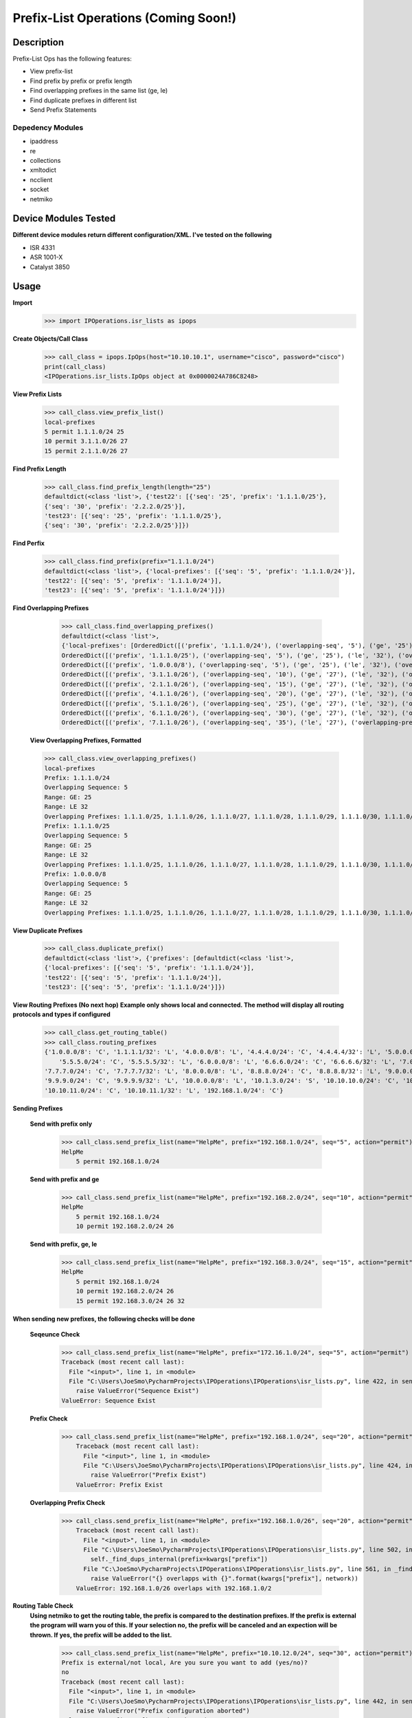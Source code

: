 Prefix-List Operations (Coming Soon!)
==============
Description
--------------

Prefix-List Ops has the following features:

+ View prefix-list
+ Find prefix by prefix or prefix length
+ Find overlapping prefixes in the same list (ge, le)
+ Find duplicate prefixes in different list
+ Send Prefix Statements

Depedency Modules
__________

+ ipaddress
+ re
+ collections
+ xmltodict
+ ncclient
+ socket
+ netmiko

Device Modules Tested
---------------

**Different device modules return different configuration/XML. I've tested on the following**

+ ISR 4331
+ ASR 1001-X
+ Catalyst 3850

Usage
--------------

**Import**
            >>> import IPOperations.isr_lists as ipops

**Create Objects/Call Class**

            >>> call_class = ipops.IpOps(host="10.10.10.1", username="cisco", password="cisco")
            print(call_class)
            <IPOperations.isr_lists.IpOps object at 0x0000024A786C8248>

**View Prefix Lists**

            >>> call_class.view_prefix_list()
            local-prefixes
            5 permit 1.1.1.0/24 25
            10 permit 3.1.1.0/26 27
            15 permit 2.1.1.0/26 27

**Find Prefix Length**

            >>> call_class.find_prefix_length(length="25")
            defaultdict(<class 'list'>, {'test22': [{'seq': '25', 'prefix': '1.1.1.0/25'},
            {'seq': '30', 'prefix': '2.2.2.0/25'}],
            'test23': [{'seq': '25', 'prefix': '1.1.1.0/25'},
            {'seq': '30', 'prefix': '2.2.2.0/25'}]})

**Find Perfix**

            >>> call_class.find_prefix(prefix="1.1.1.0/24")
            defaultdict(<class 'list'>, {'local-prefixes': [{'seq': '5', 'prefix': '1.1.1.0/24'}],
            'test22': [{'seq': '5', 'prefix': '1.1.1.0/24'}],
            'test23': [{'seq': '5', 'prefix': '1.1.1.0/24'}]})

**Find Overlapping Prefixes**

            >>> call_class.find_overlapping_prefixes()
            defaultdict(<class 'list'>,
            {'local-prefixes': [OrderedDict([('prefix', '1.1.1.0/24'), ('overlapping-seq', '5'), ('ge', '25'), ('le', '32'), ('overlapping-prefixes', ['1.1.1.0/25', '1.1.1.0/26', '1.1.1.0/27', '1.1.1.0/28', '1.1.1.0/29', '1.1.1.0/30', '1.1.1.0/31', '1.1.1.0/32'])]),
            OrderedDict([('prefix', '1.1.1.0/25'), ('overlapping-seq', '5'), ('ge', '25'), ('le', '32'), ('overlapping-prefixes', ['1.1.1.0/25', '1.1.1.0/26', '1.1.1.0/27', '1.1.1.0/28', '1.1.1.0/29', '1.1.1.0/30', '1.1.1.0/31', '1.1.1.0/32'])]),
            OrderedDict([('prefix', '1.0.0.0/8'), ('overlapping-seq', '5'), ('ge', '25'), ('le', '32'), ('overlapping-prefixes', ['1.1.1.0/25', '1.1.1.0/26', '1.1.1.0/27', '1.1.1.0/28', '1.1.1.0/29', '1.1.1.0/30', '1.1.1.0/31', '1.1.1.0/32'])]),
            OrderedDict([('prefix', '3.1.1.0/26'), ('overlapping-seq', '10'), ('ge', '27'), ('le', '32'), ('overlapping-prefixes', ['3.1.1.0/27', '3.1.1.0/28', '3.1.1.0/29', '3.1.1.0/30', '3.1.1.0/31', '3.1.1.0/32'])]),
            OrderedDict([('prefix', '2.1.1.0/26'), ('overlapping-seq', '15'), ('ge', '27'), ('le', '32'), ('overlapping-prefixes', ['2.1.1.0/27', '2.1.1.0/28', '2.1.1.0/29', '2.1.1.0/30', '2.1.1.0/31', '2.1.1.0/32'])]),
            OrderedDict([('prefix', '4.1.1.0/26'), ('overlapping-seq', '20'), ('ge', '27'), ('le', '32'), ('overlapping-prefixes', ['4.1.1.0/27', '4.1.1.0/28', '4.1.1.0/29', '4.1.1.0/30', '4.1.1.0/31', '4.1.1.0/32'])]),
            OrderedDict([('prefix', '5.1.1.0/26'), ('overlapping-seq', '25'), ('ge', '27'), ('le', '32'), ('overlapping-prefixes', ['5.1.1.0/27', '5.1.1.0/28', '5.1.1.0/29', '5.1.1.0/30', '5.1.1.0/31', '5.1.1.0/32'])]),
            OrderedDict([('prefix', '6.1.1.0/26'), ('overlapping-seq', '30'), ('ge', '27'), ('le', '32'), ('overlapping-prefixes', ['6.1.1.0/27', '6.1.1.0/28', '6.1.1.0/29', '6.1.1.0/30', '6.1.1.0/31', '6.1.1.0/32'])]),
            OrderedDict([('prefix', '7.1.1.0/26'), ('overlapping-seq', '35'), ('le', '27'), ('overlapping-prefixes', ['7.1.1.0/27', '7.1.1.0/25', '7.1.1.0/24'])])],

        **View Overlapping Prefixes, Formatted**

        >>> call_class.view_overlapping_prefixes()
        local-prefixes
        Prefix: 1.1.1.0/24
        Overlapping Sequence: 5
        Range: GE: 25
        Range: LE 32
        Overlapping Prefixes: 1.1.1.0/25, 1.1.1.0/26, 1.1.1.0/27, 1.1.1.0/28, 1.1.1.0/29, 1.1.1.0/30, 1.1.1.0/31, 1.1.1.0/32
        Prefix: 1.1.1.0/25
        Overlapping Sequence: 5
        Range: GE: 25
        Range: LE 32
        Overlapping Prefixes: 1.1.1.0/25, 1.1.1.0/26, 1.1.1.0/27, 1.1.1.0/28, 1.1.1.0/29, 1.1.1.0/30, 1.1.1.0/31, 1.1.1.0/32
        Prefix: 1.0.0.0/8
        Overlapping Sequence: 5
        Range: GE: 25
        Range: LE 32
        Overlapping Prefixes: 1.1.1.0/25, 1.1.1.0/26, 1.1.1.0/27, 1.1.1.0/28, 1.1.1.0/29, 1.1.1.0/30, 1.1.1.0/31, 1.1.1.0/32

**View Duplicate Prefixes**

        >>> call_class.duplicate_prefix()
        defaultdict(<class 'list'>, {'prefixes': [defaultdict(<class 'list'>,
        {'local-prefixes': [{'seq': '5', 'prefix': '1.1.1.0/24'}],
        'test22': [{'seq': '5', 'prefix': '1.1.1.0/24'}],
        'test23': [{'seq': '5', 'prefix': '1.1.1.0/24'}]})

**View Routing Prefixes (No next hop)**
**Example only shows local and connected. The method will display all routing protocols and types if configured**

        >>> call_class.get_routing_table()
        >>> call_class.routing_prefixes
        {'1.0.0.0/8': 'C', '1.1.1.1/32': 'L', '4.0.0.0/8': 'L', '4.4.4.0/24': 'C', '4.4.4.4/32': 'L', '5.0.0.0/8': 'L',
            '5.5.5.0/24': 'C', '5.5.5.5/32': 'L', '6.0.0.0/8': 'L', '6.6.6.0/24': 'C', '6.6.6.6/32': 'L', '7.0.0.0/8': 'L',
        '7.7.7.0/24': 'C', '7.7.7.7/32': 'L', '8.0.0.0/8': 'L', '8.8.8.0/24': 'C', '8.8.8.8/32': 'L', '9.0.0.0/8': 'L',
        '9.9.9.0/24': 'C', '9.9.9.9/32': 'L', '10.0.0.0/8': 'L', '10.1.3.0/24': 'S', '10.10.10.0/24': 'C', '10.10.10.10/32': 'L',
        '10.10.11.0/24': 'C', '10.10.11.1/32': 'L', '192.168.1.0/24': 'C'}

**Sending Prefixes**

    **Send with prefix only**

            >>> call_class.send_prefix_list(name="HelpMe", prefix="192.168.1.0/24", seq="5", action="permit")
            HelpMe
                5 permit 192.168.1.0/24

    **Send with prefix and ge**

            >>> call_class.send_prefix_list(name="HelpMe", prefix="192.168.2.0/24", seq="10", action="permit", ge="26")
            HelpMe
                5 permit 192.168.1.0/24
                10 permit 192.168.2.0/24 26

    **Send with prefix, ge, le**

            >>> call_class.send_prefix_list(name="HelpMe", prefix="192.168.3.0/24", seq="15", action="permit", ge="26", le="32")
            HelpMe
                5 permit 192.168.1.0/24
                10 permit 192.168.2.0/24 26
                15 permit 192.168.3.0/24 26 32

**When sending new prefixes, the following checks will be done**

    **Seqeunce Check**

        >>> call_class.send_prefix_list(name="HelpMe", prefix="172.16.1.0/24", seq="5", action="permit")
        Traceback (most recent call last):
          File "<input>", line 1, in <module>
          File "C:\Users\JoeSmo\PycharmProjects\IPOperations\IPOperations\isr_lists.py", line 422, in send_prefix_list
            raise ValueError("Sequence Exist")
        ValueError: Sequence Exist

    **Prefix Check**

        >>> call_class.send_prefix_list(name="HelpMe", prefix="192.168.1.0/24", seq="20", action="permit")
            Traceback (most recent call last):
              File "<input>", line 1, in <module>
              File "C:\Users\JoeSmo\PycharmProjects\IPOperations\IPOperations\isr_lists.py", line 424, in send_prefix_list
                raise ValueError("Prefix Exist")
            ValueError: Prefix Exist

    **Overlapping Prefix Check**

        >>> call_class.send_prefix_list(name="HelpMe", prefix="192.168.1.0/26", seq="20", action="permit")
            Traceback (most recent call last):
              File "<input>", line 1, in <module>
              File "C:\Users\JoeSmo\PycharmProjects\IPOperations\IPOperations\isr_lists.py", line 502, in send_prefix_list
                self._find_dups_internal(prefix=kwargs["prefix"])
              File "C:\JoeSmo\PycharmProjects\IPOperations\IPOperations\isr_lists.py", line 561, in _find_dups_internal
                raise ValueError("{} overlapps with {}".format(kwargs["prefix"], network))
            ValueError: 192.168.1.0/26 overlaps with 192.168.1.0/2
   
**Routing Table Check**
    **Using netmiko to get the routing table, the prefix is compared to the destination prefixes. If the prefix is**
    **external the program will warn you of this. If your selection no, the prefix will be canceled and an expection will**
    **be thrown. If yes, the prefix will be added to the list.**

        >>> call_class.send_prefix_list(name="HelpMe", prefix="10.10.12.0/24", seq="30", action="permit")
        Prefix is external/not local, Are you sure you want to add (yes/no)?
        no
        Traceback (most recent call last):
          File "<input>", line 1, in <module>
          File "C:\Users\JoeSmo\PycharmProjects\IPOperations\IPOperations\isr_lists.py", line 442, in send_prefix_list
            raise ValueError("Prefix configuration aborted")
        ValueError: Prefix configuration aborted

